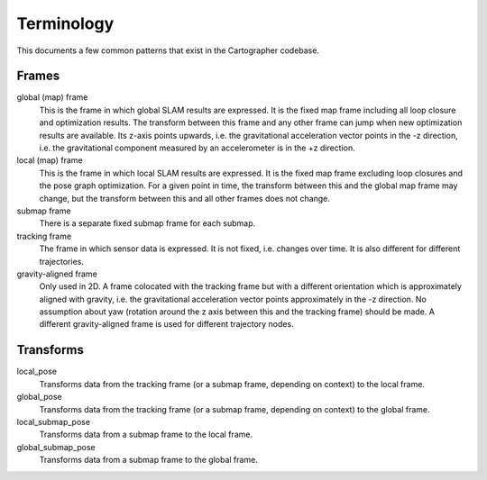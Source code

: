 .. Copyright 2017 The Cartographer Authors

.. Licensed under the Apache License, Version 2.0 (the "License");
   you may not use this file except in compliance with the License.
   You may obtain a copy of the License at

..      http://www.apache.org/licenses/LICENSE-2.0

.. Unless required by applicable law or agreed to in writing, software
   distributed under the License is distributed on an "AS IS" BASIS,
   WITHOUT WARRANTIES OR CONDITIONS OF ANY KIND, either express or implied.
   See the License for the specific language governing permissions and
   limitations under the License.

===========
Terminology
===========

This documents a few common patterns that exist in the Cartographer codebase.

Frames
======

global (map) frame
  This is the frame in which global SLAM results are expressed. It is the fixed
  map frame including all loop closure and optimization results. The transform
  between this frame and any other frame can jump when new optimization results
  are available. Its z-axis points upwards, i.e. the gravitational acceleration
  vector points in the -z direction, i.e. the gravitational component measured
  by an accelerometer is in the +z direction.

local (map) frame
  This is the frame in which local SLAM results are expressed. It is the fixed
  map frame excluding loop closures and the pose graph optimization. For a given
  point in time, the transform between this and the global map frame may change,
  but the transform between this and all other frames does not change.

submap frame
  There is a separate fixed submap frame for each submap.

tracking frame
  The frame in which sensor data is expressed. It is not fixed, i.e. changes
  over time. It is also different for different trajectories.

gravity-aligned frame
  Only used in 2D. A frame colocated with the tracking frame but with a
  different orientation which is approximately aligned with gravity, i.e. the
  gravitational acceleration vector points approximately in the -z direction. No
  assumption about yaw (rotation around the z axis between this and the tracking
  frame) should be made. A different gravity-aligned frame is used for different
  trajectory nodes.



Transforms
==========

local_pose
  Transforms data from the tracking frame (or a submap frame, depending on
  context) to the local frame.

global_pose
  Transforms data from the tracking frame (or a submap frame, depending on
  context)  to the global frame.

local_submap_pose
  Transforms data from a submap frame to the local frame.

global_submap_pose
  Transforms data from a submap frame to the global frame.
